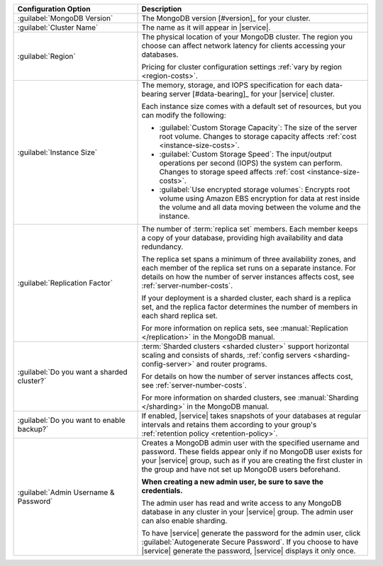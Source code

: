 .. list-table::
   :widths: 35 65
   :header-rows: 1

   * - Configuration Option

     - Description


   * - :guilabel:`MongoDB Version`

     - The MongoDB version [#version]_ for your cluster.

       .. include:: /includes/extracts/fact-mongodb-version-create-a-cluster.rst

   * - :guilabel:`Cluster Name`

     - The name as it will appear in |service|.

   * - :guilabel:`Region`

     - The physical location of your MongoDB cluster. The region you
       choose can affect network latency for clients accessing your
       databases.

       .. include:: /includes/fact-group-region-association.rst
 
       Pricing for cluster configuration settings :ref:`vary by region
       <region-costs>`.

   * - :guilabel:`Instance Size`

     - The memory, storage, and IOPS specification for each
       data-bearing server [#data-bearing]_ for your |service| cluster.

       .. include:: /includes/fact-instance-size-groupings.rst

       Each instance size comes with a default set of resources, but
       you can modify the following:

       - :guilabel:`Custom Storage Capacity`: The size of the server
         root volume. Changes to storage capacity affects :ref:`cost
         <instance-size-costs>`.

       - :guilabel:`Custom Storage Speed`: The input/output operations
         per second (IOPS) the system can perform. Changes to storage
         speed affects :ref:`cost <instance-size-costs>`.

       - :guilabel:`Use encrypted storage volumes`: Encrypts root
         volume using Amazon EBS encryption for data at rest inside the
         volume and all data moving between the volume and the
         instance.

       .. include:: /includes/enable-sharding-requirements.rst

       .. seealso:: :ref:`connection-limits`

   * - :guilabel:`Replication Factor`

     - The number of :term:`replica set` members. Each member keeps a
       copy of your database, providing high availability and data
       redundancy.

       The replica set spans a minimum of three availability zones, and
       each member of the replica set runs on a separate instance. For
       details on how the number of server instances affects cost, see
       :ref:`server-number-costs`.
       
       If your deployment is a sharded cluster, each shard is a
       replica set, and the replica factor determines the number of
       members in each shard replica set.

       For more information on replica sets, see :manual:`Replication
       </replication>` in the MongoDB manual.

   * - :guilabel:`Do you want a sharded cluster?`

     - :term:`Sharded clusters <sharded cluster>` support horizontal
       scaling and consists of shards, :ref:`config servers
       <sharding-config-server>` and router programs.

       .. include:: /includes/enable-sharding-requirements.rst

       .. include:: /includes/list-sharded-cluster-components.rst
       
       .. include:: /includes/fact-aws-instance.rst

       For details on how the number of server instances affects cost,
       see :ref:`server-number-costs`.

       For more information on sharded clusters, see :manual:`Sharding
       </sharding>` in the MongoDB manual.

   * - :guilabel:`Do you want to enable backup?`

     - If enabled, |service| takes snapshots of your databases at
       regular intervals and retains them according to your group's
       :ref:`retention policy <retention-policy>`.

   * - :guilabel:`Admin Username & Password`

     - Creates a MongoDB admin user with the specified username and
       password. These fields appear only if no MongoDB user exists for
       your |service| group, such as if you are creating the first
       cluster in the group and have not set up MongoDB users
       beforehand.

       **When creating a new admin user, be sure to save the
       credentials.**

       The admin user has read and write access to any MongoDB database
       in any cluster in your |service| group. The admin user can also
       enable sharding.

       To have |service| generate the password for the admin user,
       click :guilabel:`Autogenerate Secure Password`. If you choose to
       have |service| generate the password, |service| displays it only
       once.
